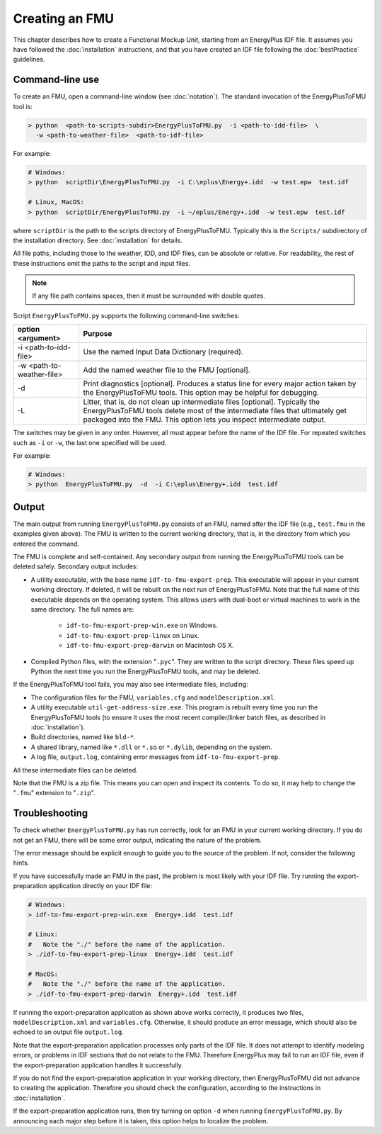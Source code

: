 .. highlight:: rest

.. _build:

Creating an FMU
===============

This chapter describes how to create a Functional Mockup Unit, starting from an EnergyPlus IDF file.
It assumes you have followed the :doc:`installation` instructions, and that you have created an IDF file following the :doc:`bestPractice` guidelines.


Command-line use
^^^^^^^^^^^^^^^^

To create an FMU,
open a command-line window (see :doc:`notation`).
The standard invocation of the EnergyPlusToFMU tool is:

.. code-block:: none

  > python  <path-to-scripts-subdir>EnergyPlusToFMU.py  -i <path-to-idd-file>  \
    -w <path-to-weather-file>  <path-to-idf-file>

For example:

.. code-block:: none

  # Windows:
  > python  scriptDir\EnergyPlusToFMU.py  -i C:\eplus\Energy+.idd  -w test.epw  test.idf

  # Linux, MacOS:
  > python  scriptDir/EnergyPlusToFMU.py  -i ~/eplus/Energy+.idd  -w test.epw  test.idf

where ``scriptDir`` is the path to the scripts directory of EnergyPlusToFMU.
Typically this is the ``Scripts/`` subdirectory of the installation directory.
See :doc:`installation` for details.

All file paths, including those to the weather, IDD, and IDF files, can be absolute or relative.
For readability, the rest of these instructions omit the paths to the script and input files.

.. note:: If any file path contains spaces, then it must be surrounded with double quotes.

Script ``EnergyPlusToFMU.py`` supports the following command-line switches:

+---------------------------+-------------------------------------------------------+
| option <argument>         | Purpose                                               |
+===========================+=======================================================+
| -i <path-to-idd-file>     | Use the named Input Data Dictionary (required).       |
+---------------------------+-------------------------------------------------------+
| -w <path-to-weather-file> | Add the named weather file to the FMU [optional].     |
+---------------------------+-------------------------------------------------------+
| -d                        | Print diagnostics [optional].                         |
|                           | Produces a status line for every major action taken   |
|                           | by the EnergyPlusToFMU tools.                         |
|                           | This option may be helpful for debugging.             |
+---------------------------+-------------------------------------------------------+
| -L                        | Litter, that is, do not clean up intermediate         |
|                           | files [optional].                                     |
|                           | Typically the EnergyPlusToFMU tools delete most of    |
|                           | the intermediate files that ultimately get packaged   |
|                           | into the FMU.                                         |
|                           | This option lets you inspect intermediate output.     |
+---------------------------+-------------------------------------------------------+

The switches may be given in any order.
However, all must appear before the name of the IDF file.
For repeated switches such as ``-i`` or ``-w``, the last one specified will be used.

For example:

.. code-block:: none

  # Windows:
  > python  EnergyPlusToFMU.py  -d  -i C:\eplus\Energy+.idd  test.idf


Output
^^^^^^

The main output from running ``EnergyPlusToFMU.py`` consists of an FMU, named after the IDF file (e.g., ``test.fmu`` in the examples given above).
The FMU is written to the current working directory, that is, in the directory from which you entered the command.

The FMU is complete and self-contained.
Any secondary output from running the EnergyPlusToFMU tools can be deleted safely.
Secondary output includes:

- A utility executable, with the base name ``idf-to-fmu-export-prep``.
  This executable will appear in your current working directory.
  If deleted, it will be rebuilt on the next run of EnergyPlusToFMU.
  Note that the full name of this executable depends on the operating system.
  This allows users with dual-boot or virtual machines to work in the same
  directory.
  The full names are:

    - ``idf-to-fmu-export-prep-win.exe`` on Windows.
    - ``idf-to-fmu-export-prep-linux`` on Linux.
    - ``idf-to-fmu-export-prep-darwin`` on Macintosh OS X.

- Compiled Python files, with the extension "``.pyc``".
  They are written to the script directory.
  These files speed up Python the next time you run the EnergyPlusToFMU
  tools, and may be deleted.

If the EnergyPlusToFMU tool fails, you may also see intermediate files, including:

- The configuration files for the FMU, ``variables.cfg`` and ``modelDescription.xml``.

- A utility executable ``util-get-address-size.exe``.
  This program is rebuilt every time you run the EnergyPlusToFMU tools
  (to ensure it uses the most recent compiler/linker batch files, as described
  in :doc:`installation`).

- Build directories, named like ``bld-*``.

- A shared library, named like ``*.dll`` or ``*.so`` or ``*.dylib``,
  depending on the system.

- A log file, ``output.log``, containing error messages from ``idf-to-fmu-export-prep``.

All these intermediate files can be deleted.

Note that the FMU is a zip file.
This means you can open and inspect its contents.
To do so, it may help to change the "``.fmu``" extension to "``.zip``".


Troubleshooting
^^^^^^^^^^^^^^^

To check whether ``EnergyPlusToFMU.py`` has run correctly, look for an FMU in your current working directory.
If you do not get an FMU, there will be some error output, indicating the nature of the problem.

The error message should be explicit enough to guide you to the source of the problem.
If not, consider the following hints.

If you have successfully made an FMU in the past, the problem is most likely with your IDF file.
Try running the export-preparation application directly on your IDF file:

.. code-block:: none

  # Windows:
  > idf-to-fmu-export-prep-win.exe  Energy+.idd  test.idf

  # Linux:
  #   Note the "./" before the name of the application.
  > ./idf-to-fmu-export-prep-linux  Energy+.idd  test.idf

  # MacOS:
  #   Note the "./" before the name of the application.
  > ./idf-to-fmu-export-prep-darwin  Energy+.idd  test.idf

If running the export-preparation application as shown above works correctly, it produces two files, ``modelDescription.xml`` and ``variables.cfg``.
Otherwise, it should produce an error message, which should also be echoed to an output file ``output.log``.

Note that the export-preparation application processes only parts of the IDF file.
It does not attempt to identify modeling errors, or problems in IDF sections that do not relate to the FMU.
Therefore EnergyPlus may fail to run an IDF file, even if the export-preparation application handles it successfully.

If you do not find the export-preparation application in your working directory, then EnergyPlusToFMU did not advance to creating the application.
Therefore you should check the configuration, according to the instructions in :doc:`installation`.

If the export-preparation application runs, then try turning on option ``-d`` when running ``EnergyPlusToFMU.py``.
By announcing each major step before it is taken, this option helps to localize the problem.
